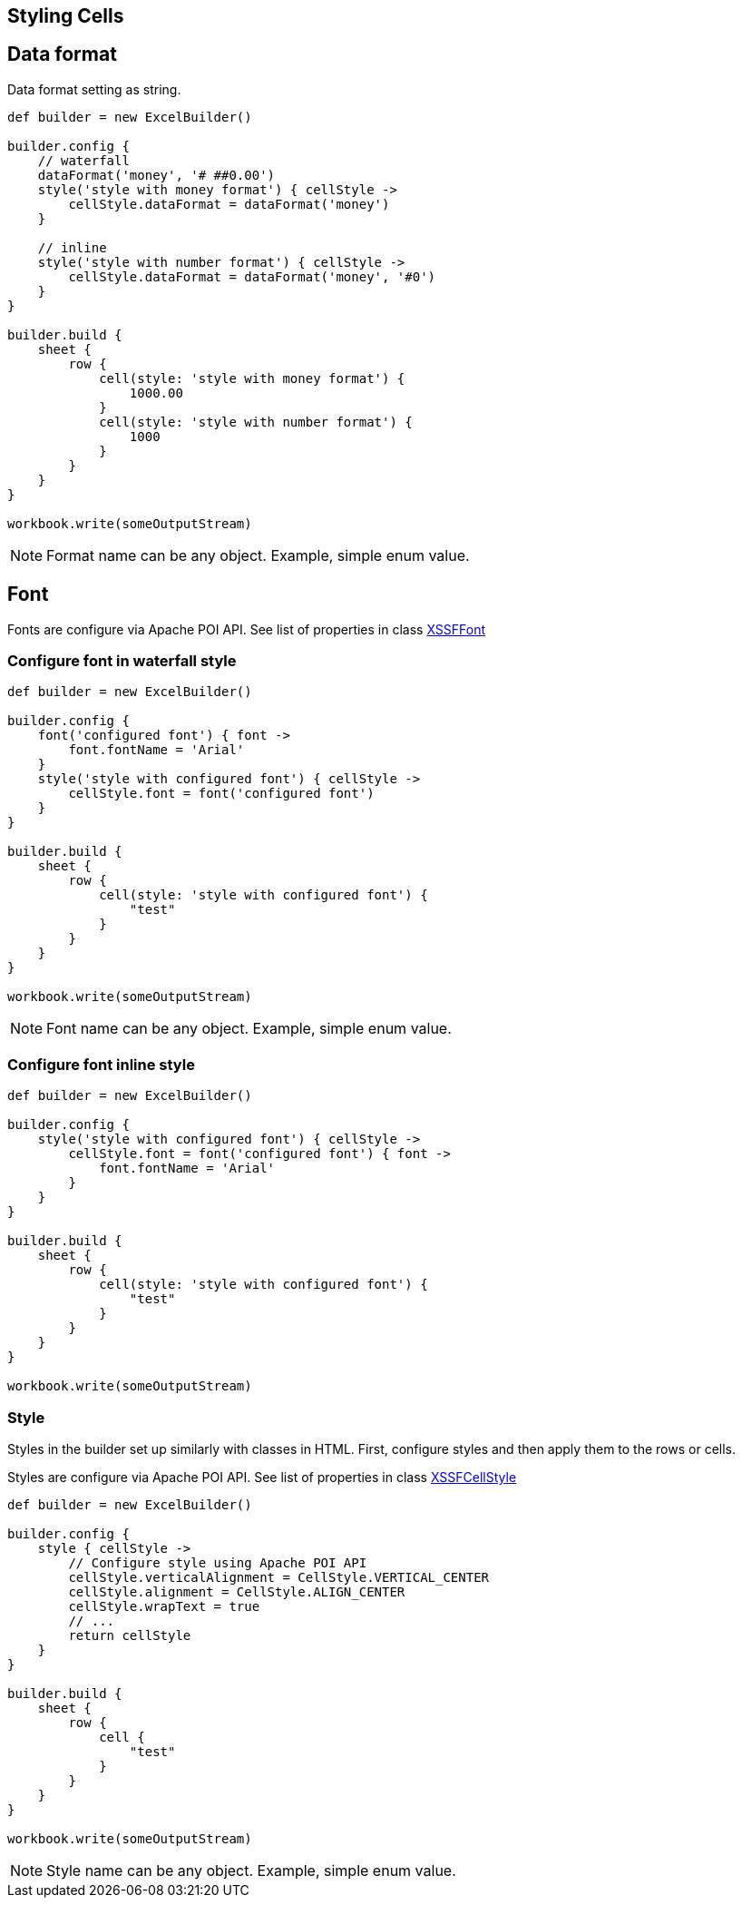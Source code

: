[[styles]]
== Styling Cells

== Data format

Data format setting as string.

[source,groovy]
----
def builder = new ExcelBuilder()

builder.config {
    // waterfall
    dataFormat('money', '# ##0.00')
    style('style with money format') { cellStyle ->
        cellStyle.dataFormat = dataFormat('money')
    }

    // inline
    style('style with number format') { cellStyle ->
        cellStyle.dataFormat = dataFormat('money', '#0')
    }
}

builder.build {
    sheet {
        row {
            cell(style: 'style with money format') {
                1000.00
            }
            cell(style: 'style with number format') {
                1000
            }
        }
    }
}

workbook.write(someOutputStream)
----

NOTE: Format name can be any object. Example, simple enum value.

== Font

Fonts are configure via Apache POI API. See list of properties in class
https://poi.apache.org/apidocs/org/apache/poi/xssf/usermodel/XSSFFont.html[XSSFFont]

=== Configure font in waterfall style

[source,groovy]
----
def builder = new ExcelBuilder()

builder.config {
    font('configured font') { font ->
        font.fontName = 'Arial'
    }
    style('style with configured font') { cellStyle ->
        cellStyle.font = font('configured font')
    }
}

builder.build {
    sheet {
        row {
            cell(style: 'style with configured font') {
                "test"
            }
        }
    }
}

workbook.write(someOutputStream)
----

NOTE: Font name can be any object. Example, simple enum value.

=== Configure font inline style

[source,groovy]
----
def builder = new ExcelBuilder()

builder.config {
    style('style with configured font') { cellStyle ->
        cellStyle.font = font('configured font') { font ->
            font.fontName = 'Arial'
        }
    }
}

builder.build {
    sheet {
        row {
            cell(style: 'style with configured font') {
                "test"
            }
        }
    }
}

workbook.write(someOutputStream)
----

=== Style

Styles in the builder set up similarly with classes in HTML. First,
configure styles and then apply them to the rows or cells.

Styles are configure via Apache POI API. See list of properties in class
https://poi.apache.org/apidocs/org/apache/poi/xssf/usermodel/XSSFCellStyle.html[XSSFCellStyle]

[source,groovy]
----
def builder = new ExcelBuilder()

builder.config {
    style { cellStyle ->
        // Configure style using Apache POI API
        cellStyle.verticalAlignment = CellStyle.VERTICAL_CENTER
        cellStyle.alignment = CellStyle.ALIGN_CENTER
        cellStyle.wrapText = true
        // ...
        return cellStyle
    }
}

builder.build {
    sheet {
        row {
            cell {
                "test"
            }
        }
    }
}

workbook.write(someOutputStream)
----

NOTE: Style name can be any object. Example, simple enum value.